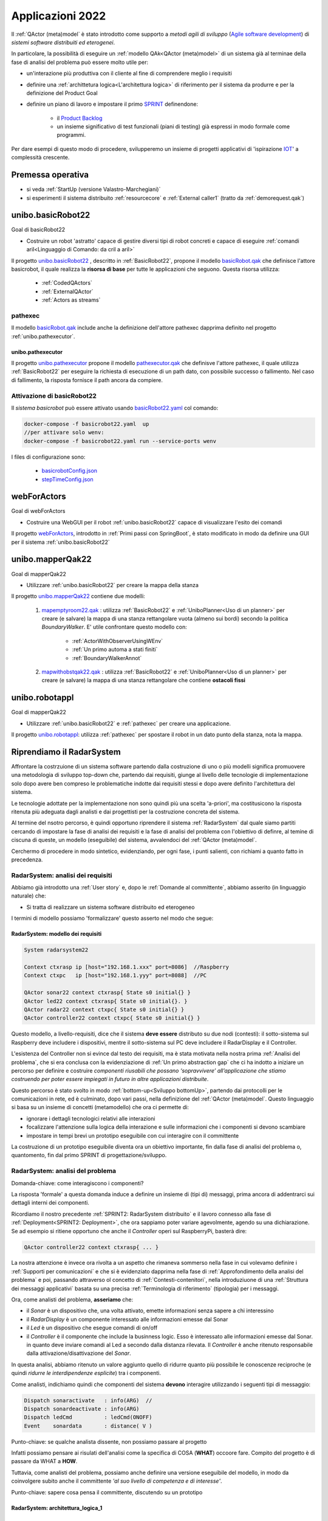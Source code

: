 .. role:: red 
.. role:: blue 
.. role:: remark
.. role:: worktodo

.. _Product Backlog : https://www.scrum.org/resources/what-is-a-product-backlog
.. _SPRINT : https://www.scrum.org/resources/what-is-a-sprint-in-scrum
.. _Agile software development : https://en.wikipedia.org/wiki/Agile_software_development
.. _IOT: https://en.wikipedia.org/wiki/Internet_of_things

.. _unibo.basicrobot22: ../../../../../unibo.basicrobot22
.. _basicrobot.qak: ../../../../../unibo.basicrobot22/src/basicrobot.qak
.. _basicRobot22.yaml: ../../../../../unibo.basicrobot22/basicRobot22.yaml
.. _basicrobotConfig.json: ../../../../../unibo.basicrobot22/basicrobotConfig.json
.. _stepTimeConfig.json: ../../../../../unibo.basicrobot22/stepTimeConfig.json

.. _unibo.pathexecutor: ../../../../../unibo.pathexecutor
.. _pathexecutor.qak: ../../../../../unibo.pathexecutor/src/pathexecutor.qak

.. _webForActors: ../../../../../webForActors

.. _unibo.mapperQak22: ../../../../../unibo.mapperQak22
.. _mapemptyroom22.qak: ../../../../../unibo.mapperQak22/userDocs/mapemptyroom22.qakt
.. _mapwithobstqak22.qak: ../../../../../unibo.mapperQak22/userDocs/mapwithobstqak22.qakt
.. _unibo.robotappl: ../../../../../unibo.robotappl


.. _NanoRobot: ../../../../../unibo.basicrobot22/userDocs/LabNanoRobot.html
.. _Mbot: ../../../../../unibo.basicrobot22/userDocs/Mbot2020.html

.. _kotlinUnibo: ../../../../../it.unibo.kotlinIntro/userDocs/LabIntroductionToKotlin.html

.. _basicrobotqak: ../../../../../unibo.basicrobot22/src/basicrobot.qak 
.. _connQak.sysConnKb.kt: ../../../../../unibo.basicrobot22/resources/connQak/connQak.sysConnKb.kt

.. _virtualrobotSupport: ../../../../../unibo.basicrobot22/resources/robotVirtual/virtualrobotSupport2021.kt
.. _nanoSupport: ../../../../../unibo.basicrobot22/resources/robotNano/nanoSupport.kt
.. _motors: ../../../../../unibo.basicrobot22/resources/robotNano/Motors.c
.. _mbotSupport: ../../../../../unibo.basicrobot22/resources/robotNano/nanoSupport.kt

.. _wssupportAsActorKotlin: ../../../../../it.unibo.kotlinSupports/userDocs/wssupportAsActorKotlin.html
.. _RobotService: ../../../../../it.unibo.kotlinSupports/userDocs/RobotService.html
.. _BasicStepRobotService: ../../../../../it.unibo.kotlinSupports/userDocs/BasicStepRobotService.html
.. _ActorWithKotlinSupport: ../../../../../it.unibo.kotlinSupports/userDocs/ActorWithKotlinSupport.html


.. _radarsysystem22analisi.qak: ../../../../../unibo.radarsystemqak22/src/radarsysystem22analisi.qak
.. _Sprint Review: :https://www.agileway.it/sprint-review-meeting/
.. _Opinionated Software: https://www.baeldung.com/cs/opinionated-software-design


=========================================
Applicazioni 2022
=========================================
Il :ref:`QActor (meta)model` è stato introdotto come supporto a *metodi agili di sviluppo* (`Agile software development`_) 
di *sistemi software distribuiti ed eterogenei*.

In particolare, la possibilità di eseguire un :ref:`modello QAk<QActor (meta)model>` di un sistema 
già al terminae della fase di analisi del problema può essere molto utile per:

- un'interazione più produttiva con il cliente al fine di comprendere meglio i requisiti
- definire una :ref:`archittetura logica<L'architettura logica>` di riferimento per il sistema da produrre 
  e per la definizione del Product Goal
- definire un piano di lavoro e impostare il primo  `SPRINT`_ definendone:
  
    - il  `Product Backlog`_  
    - un insieme significativo di test funzionali (piani di testing) già espressi in modo formale come programmi.

.. ``

Per dare esempi di questo modo di procedere,  svilupperemo un insieme di progetti applicativi di 'ispirazione `IOT`_' 
a complessità crescente.

---------------------------------
Premessa operativa
---------------------------------

- si veda :ref:`StartUp (versione Valastro-Marchegiani)`
- si esperimenti il sistema distribuito :ref:`resourcecore` e :ref:`External caller1` 
  (tratto da :ref:`demorequest.qak`)


---------------------------------
unibo.basicRobot22
---------------------------------

:remark:`Goal di basicRobot22`

- Costruire un robot 'astratto' capace di gestire diversi tipi di robot concreti e capace di eseguire 
  :ref:`comandi aril<Linguaggio di Comando: da cril a aril>`

Il progetto `unibo.basicRobot22`_ , descritto in :ref:`BasicRobot22`, propone il modello `basicRobot.qak`_
che definisce l'attore :blue:`basicrobot`, il quale
realizza la **risorsa di base** per tutte le applicazioni che seguono. Questa risorsa utilizza:

    - :ref:`CodedQActors`
    - :ref:`ExternalQActor` 
    - :ref:`Actors as streams`

+++++++++++++++++++++++++++++
pathexec
+++++++++++++++++++++++++++++

Il modello `basicRobot.qak`_ include anche la definizione dell'attore :blue:`pathexec` dapprima definito nel progetto
:ref:`unibo.pathexecutor`.

%%%%%%%%%%%%%%%%%%%%%%%%%%
unibo.pathexecutor
%%%%%%%%%%%%%%%%%%%%%%%%%%

Il progetto `unibo.pathexecutor`_ propone il modello `pathexecutor.qak`_ che definisve
l'attore :blue:`pathexec`, il quale utilizza :ref:`BasicRobot22` 
per eseguire la richiesta di esecuzione 
di un path dato,  con possibile successo o fallimento. Nel caso di fallimento, la risposta
fornisce il path ancora da compiere.

+++++++++++++++++++++++++++++
Attivazione di basicRobot22
+++++++++++++++++++++++++++++

Il *sistema basicrobot* può essere attivato usando `basicRobot22.yaml`_ col comando:

.. code::

  docker-compose -f basicrobot22.yaml  up 
  //per attivare solo wenv:
  docker-compose -f basicrobot22.yaml run --service-ports wenv 

I files di configurazione sono:

  - `basicrobotConfig.json`_
  - `stepTimeConfig.json`_


---------------------------------
webForActors
--------------------------------- 
:remark:`Goal di webForActors`

- Costruire una WebGUI per il robot :ref:`unibo.basicRobot22` capace di visualizzare l'esito dei comandi


Il progetto `webForActors`_, introdotto in :ref:`Primi passi con SpringBoot`,
è stato modificato in modo da definire una GUI per il sistema
:ref:`unibo.basicRobot22`

.. image:: ./_static/img/Robot22/basicRobotCmdGui.png 
   :align: center
   :width: 70%

 
---------------------------------
unibo.mapperQak22
--------------------------------- 

:remark:`Goal di mapperQak22`

- Utilizzare :ref:`unibo.basicRobot22` per creare la mappa della stanza


Il progetto `unibo.mapperQak22`_ contiene due modelli:

    #. `mapemptyroom22.qak`_ : utilizza :ref:`BasicRobot22` e :ref:`UniboPlanner<Uso di un planner>` per creare 
       (e salvare) la mappa di una stanza rettangolare vuota (almeno sui bordi) secondo la politica *BoundaryWalker*.
       E' utile confrontare questo modello con:

        - :ref:`ActorWithObserverUsingWEnv`
        - :ref:`Un primo automa a stati finiti`
        - :ref:`BoundaryWalkerAnnot`
    
    #. `mapwithobstqak22.qak`_ :  utilizza :ref:`BasicRobot22` e :ref:`UniboPlanner<Uso di un planner>` per creare 
       (e salvare) la mappa di una stanza rettangolare che contiene **ostacoli fissi**

---------------------------------
unibo.robotappl
--------------------------------- 

:remark:`Goal di mapperQak22`

- Utilizzare :ref:`unibo.basicRobot22` e :ref:`pathexec` per creare una applicazione. 

Il progetto  `unibo.robotappl`_:  utilizza :ref:`pathexec` per spostare il robot in un dato punto della stanza, 
nota la mappa.

--------------------------------------------------
Riprendiamo il RadarSystem
--------------------------------------------------

Affrontare la costrzuione di un sistema software partendo dalla costruzione di
uno o più modelli 
significa promuovere una :blue:`metodologia di sviluppo top-down` che, partendo dai requisiti, 
giunge al livello delle tecnologie di implementazione solo dopo avere ben compreso 
le problematiche indotte dai requisiti stessi e dopo avere definito l'architettura del sistema.

Le tecnologie adottate per la implementazione non sono quindi più una scelta 'a-priori', ma costitusicono la 
risposta ritenuta più adeguata dagli analisti e dai progettisti per la costruzione concreta del sistema.

Al termine del nsotro percorso, è quindi opportuno riprendere il sistema :ref:`RadarSystem` dal quale siamo partiti
cercando di impostare la fase di analisi dei requisiti e la fase di analisi del problema con l'obiettivo di
definre, al temine di ciscuna di queste, un modello (eseguibile) del sistema, avvalendoci
del :ref:`QActor (meta)model`.

Cerchermo di procedere in modo sintetico, evidenziando, per ogni fase, i punti salienti, con richiami a quanto
fatto in precedenza.

+++++++++++++++++++++++++++++++++++
RadarSystem: analisi dei requisiti
+++++++++++++++++++++++++++++++++++

Abbiamo già introdotto una :ref:`User story` e, dopo le :ref:`Domande al committente`, abbiamo
asserito (in linguaggio naturale) che:

- Si tratta di realizzare un sistema software distribuito ed eterogeneo

I termini di modello possiamo 'formalizzare' questo asserto nel modo che segue:

%%%%%%%%%%%%%%%%%%%%%%%%%%%%%%%%%%%%%%%%%%%%%%%%%%%%%
RadarSystem: modello dei requisiti
%%%%%%%%%%%%%%%%%%%%%%%%%%%%%%%%%%%%%%%%%%%%%%%%%%%%%

.. code::

  System radarsystem22

  Context ctxrasp ip [host="192.168.1.xxx" port=8086]  //Raspberry
  Context ctxpc   ip [host="192.168.1.yyy" port=8088]  //PC

  QActor sonar22 context ctxrasp{ State s0 initial{} }
  QActor led22 context ctxrasp{ State s0 initial{}. }
  QActor radar22 context ctxpc{ State s0 initial{} }
  QActor controller22 context ctxpc{ State s0 initial{} }

Questo modello, a livello-requisiti,  dice che il sistema **deve essere** distributo su due nodi (contesti):
il sotto-sistema sul Raspberry deve includere i dispositivi, mentre il sotto-sistema sul PC deve includere 
il RadarDisplay e il Controller.

L'esistenza del Controller non si evince dal testo dei requisiti, ma è stata motivata nella nostra 
prima :ref:`Analisi del problema`, che si era conclusa con la evidenziazione di :ref:`Un primo abstraction gap`
che ci ha indotto a iniziare un percorso per definire e costruire
*componenti riusabili che possano ‘sopravvivere’ all’applicazione che stiamo costruendo per poter essere 
impiegati in futuro in altre applicazioni distribuite*.

Questo percorso è stato svolto in modo :ref:`bottom-up<Sviluppo bottomUp>`, partendo dai protocolli per le comunicazioni 
in rete, ed è culminato, dopo vari passi, nella definizione del :ref:`QActor (meta)model`.
Questo linguaggio si basa su un insieme di concetti (metamodello) che ora ci permette di:

- ignorare i dettagli tecnologici relativi alle interazioni
- focalizzare l'attenzione sulla logica della interazione e sulle informazioni che i componenti si devono scambiare
- impostare in tempi brevi un prototipo eseguibile con cui interagire con il committente

La costruzione di un :blue:`prototipo eseguibile` diventa ora un obiettivo importante, fin 
dalla fase di analisi del problema o, quantomento, fin dal primo SPRINT di progettazione/sviluppo. 



+++++++++++++++++++++++++++++++++++
RadarSystem: analisi del problema
+++++++++++++++++++++++++++++++++++

:remark:`Domanda-chiave: come interagiscono i componenti?`

La risposta 'formale' a questa domanda induce a definire un insieme di (tipi di) messaggi, prima ancora di addentrarci
sui dettagli interni dei componenti.

Ricordiamo il nostro precedente :ref:`SPRINT2: RadarSystem distribuito` e il lavoro connesso alla fase 
di :ref:`Deployment<SPRINT2: Deployment>`, che ora sappiamo poter variare agevolmente,  agendo su una 
dichiarazione. Se ad esempio si ritiene opportuno che anche il *Controller* operi sul RaspberryPi, basterà dire:

.. code::

   QActor controller22 context ctxrasp{ ... }

La nostra attenzione è invece ora rivolta a un aspetto che rimaneva sommerso nella fase in cui volevamo 
definire i :ref:`Supporti per comunicazioni` e che si è  evidenziato   
dapprima nella fase di :ref:`Approfondimento della analisi del problema` e poi, passando attraverso ol concetto di
:ref:`Contesti-contenitori`, nella introduziuone di una :ref:`Struttura dei messaggi applicativi` 
basata su una precisa  :ref:`Terminologia di riferimento` (tipologia) per i messaggi.

Ora, come analisti del problema, **asseriamo** che: 

- il *Sonar* è un dispositivo che, una volta attivato, emette informazioni senza sapere a chi interessino
- il *RadarDisplay* è un componente interessato alle informazioni emesse dal Sonar
- il *Led* è un dispositivo che esegue comandi di on/off 
- il *Controller* è il componente che include la businness logic. Esso è interessato alle informazioni emesse dal Sonar.
  in quanto deve inviare comandi al Led a secondo dalla distanza rilevata. Il *Controller* è anche ritenuto 
  responsabile dalla attivazione/disattivazione del *Sonar*.

In questa analisi, abbiamo ritenuto un valore aggiunto quello di ridurre quanto più possibile le conoscenze 
reciproche (e quindi *ridurre le interdipendenze esplicite*) tra i componenti.

Come analisti, indichiamo quindi che componenti del sistema **devono**  interagire 
utilizzando i seguenti tipi di messaggio:

.. code::

  Dispatch sonaractivate   : info(ARG)  //
  Dispatch sonardeactivate : info(ARG)
  Dispatch ledCmd          : ledCmd(ONOFF)
  Event    sonardata       : distance( V )       
    
:remark:`Punto-chiave: se qualche analista dissente, non possiamo passare al progetto`

Infatti possiamo pensare ai risulati dell'analisi come la specifica di COSA (**WHAT**) occoore fare.
Compito del progetto è di passare da WHAT a **HOW**.



Tuttavia, come analisti del problema, possiamo anche definire una versione eseguibile del modello, in modo da
coinvolgere subito anche il committente *'al suo livello di competenza e di interesse'*.

:remark:`Punto-chiave: sapere cosa pensa il committente, discutendo su un prototipo`

%%%%%%%%%%%%%%%%%%%%%%%%%%%%%%%%%%%%%%%%
RadarSystem: architettura_logica_1
%%%%%%%%%%%%%%%%%%%%%%%%%%%%%%%%%%%%%%%%

.. image:: ./_static/img/Radar/analisiQak22.png 
   :align: center
   :width: 80%


%%%%%%%%%%%%%%%%%%%%%%%%%%%%%%%%%%%%%%%%%%%%%%%%%%%%%%%%%%%%%%
Modello della analisi come primo prototipo
%%%%%%%%%%%%%%%%%%%%%%%%%%%%%%%%%%%%%%%%%%%%%%%%%%%%%%%%%%%%%%

La figura precedente è una prima **rappreentazione** (:blue:`grafica e semi-formale`, della architettura) del sistema,
che può essere rappresentato, :blue:`in modo formale ed eseguibile`, dal modello `radarsysystem22analisi.qak`_.
 

+++++++++++++++++++++++++++++++++++
RadarSystem: una diversa analisi
+++++++++++++++++++++++++++++++++++

Durante la `Sprint Review`_ (si vedano le note su :ref:`SCRUM`) qualcuno osserva che si potrebbe concepire il sistema
in modo diverso, evitando la introduzione di un *Controller* che conosce i (nomi dei) componenti *Led* e *Radar*.

In particolare viene asserito che:

#. un **sistema** nasce perchè un insieme di enti (che verranno poi visti come 'componenti') elaborano 
   informazione in un modo che può risultare coordinato e 'goal oriented' a un osservatore esterno,
   ma che non è forzato/imposto/realizzato da nessun componente in particolare
#. ciascun ente opera in modo totalmente autonomo, senza essere consapevole della esistenza degli altri
#. l'informazione scambiata assume la forma di *eventi* che possono indurre ciascun ente ad effettuare azioni 
   locali che, con gli occhi di un ossservatore 'globale' producono il soddisfacimento dei requisiti.

Alla domanda:

- ma come fa il Led ad accendersi se nessuno gli invia un comando?

viene data la seguente risposta:

- si assume che ogni componente sia indotto as operare in termini di 'reazione a stimoli' 
  rappresentati da eventi. Il Led quindi potrebbe essere definito come un componente capace di 
  percepire un evento/stimolo del tipo:

  .. code::

    Event thrill : info(CMD)

Il Led potrebbe accendersi se l'evento  ``thrill`` ha contenuto ``info(on)`` e spegnersi se ha ``info(off)``.

E' ovvio che si potrebbe introdurre un *Controller* che ha come 'obiettivo dichiarato' la trasformazione di 
eventi ``sonardata:distance(D)`` in eventi ``thrill`` a seconda del valore ``D``.

Ma si potrebbe anche perseguire l'idea (o proporre un nuovo  'metamodello' organizzativo) 
in cui i sistemi possono 'evolvore in modo spontaneo' quando, nell'ambito di
un insieme già attivo, si introduce un nuovo elemento. 

Si supponga ad esempio di attivare (su nodi di elaborazione diversi) i componenti Sonar, Radar e Led

.. image:: ./_static/img/Radar/analisiQak22NoControllerNoWatcher.png 
   :align: center
   :width: 80%

In questa configurazione, il Radar mostra i dati emessi da Sonar, ma il Led non si accende in quanto manca
un componente capace di trasformare  eventi ``sonardata:distance(D)`` in eventi ``thrill``.

Se però attiviamo un nuovo componente (diciamo un ``watcher``) dotato di un valore di soglia interno (diciamo ``DLIMIT``),
capace di perecipere gli eventi ``sonardata:distance(D)`` e di emettere ``thrill:info(on)`` se ``D<=DLIMI`` 
o altrimenti ``thrill:info(off)``, allora vederemo che il Led si comporterà in accordo a un nostro piano di testing.


%%%%%%%%%%%%%%%%%%%%%%%%%%%%%%%%
watcher.qak
%%%%%%%%%%%%%%%%%%%%%%%%%%%%%%%%
Il 'componente aggiuntivo' che permette di raggiungere l'effetto voluto, può essere subito modellato come segue:

  .. code::

    Event  sonardata   : distance( V )    
    Event  thrill      : info(CMD)


    QActor watcherqak22 context ctxwatcherqak22{
      [# val DLIMIT = 30 #]
      State s0 initial {
        println("$name STARTS")
      }
      Transition t0  whenEvent sonardata -> handleSonarData
      
      State handleSonarData{
        onMsg( sonardata : distance(D) ) {
          [# var DistanceStr = payloadArg(0); 
            var Distance    = DistanceStr.toInt() 
          #]
            if [# Distance <= DLIMIT #]  {   emit thrill : info( on ) } 
          else { emit thrill : info( off ) }  
        }
      }
      Transition t0 whenEvent sonardata -> handleSonarData
    }




%%%%%%%%%%%%%%%%%%%%%%%%%%%%%%%%%%%%%%%%
RadarSystem: architettura_logica_2
%%%%%%%%%%%%%%%%%%%%%%%%%%%%%%%%%%%%%%%%

La nuova analisi fornisce sia l'esempio di un possibile dibattto/contezioso tra analisti, sia un esempio 
di `Opinionated Software`_ fondato sull'idea (opinion) che i sistemi si possano sviluppare anche partendo da componenti
che non sanno nulla l'uno dell'altro.

In concreto quello cha abbiamo è la proposta di una diversa architattura logica:

 
.. image:: ./_static/img/Radar/radarSystemqakAllEvents.png 
   :align: center
   :width: 80%


%%%%%%%%%%%%%%%%%%%%%%%%%%%%%%%%%
Interazioni mediante MQTT
%%%%%%%%%%%%%%%%%%%%%%%%%%%%%%%%%

Questa architettura può essere realizzata e sperimentata avvalendosi del :ref:`QActor (meta)model` sfruttando 
la possibilità dei QActor di interagire usando come supporto un *broker MQTT* 
(si veda :ref:`Nuovi supporti Interaction2021`).

Ogni componente saraà ora introdotto da un modello che spefica l'uso di un broker MQTT e di una **topic** di riferimento.
Ad esempio:

.. code::

  System <name>
  mqttBroker "broker.hivemq.com" : 1883  eventTopic "unibo/nat/radar"

  Context <ctxname> ip [host="..." port=...] 

  QActor <qanam>> context <ctxname>{ ... }


Di fatto quindi la topic qualificata come ``unibo/nat/radar`` sarà l'elemento che permette ai diversi 
componenti (Sonar,Radar,Led e Watcher) di lavorare come un tutto organico, cioè come un sistema.



-------------------------------------
Robot2022
-------------------------------------

- Mbot non ha bisogno di supporti ???
- Il progetto *it.unibo.qak21.basicrobot* funziona su Mbot
- Il progetto *it.unibo.qak21.basicrobot*  è stato portato in *unibo.basicrobot22* che ha anche pathexec
- *unibo.basicrobot22* è stato deployed su DockerHub in una configurazione che comprende il VirtualRobot
- *unibo.basicrobot22*  può essere comandato da ``basicRobotCmdGui`` in *webForActors*
  e riceve i dati del sonar ...

Description	Resource	Path	Location	Type
Project at 'C:\Didattica2022\issLab2022\unibo.basicrobot22' can't be named 'it.unibo.basicrobot' because 
it's located directly under the workspace root. If such a project is renamed, Eclipse would move the container directory. 
To resolve this problem, move the project out of the workspace root or configure it to have the name 'unibo.basicrobot22'.	
unibo.basicrobot22		line 0	Gradle Error Marker


Tento di rifare la generazione di settings.gradle ma ... 